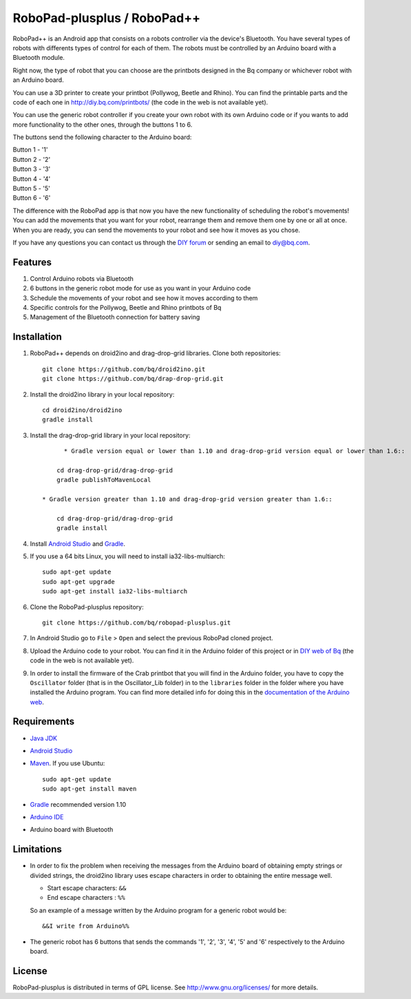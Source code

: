 ============================
RoboPad-plusplus / RoboPad++
============================

RoboPad++ is an Android app that consists on a robots controller via the device's Bluetooth. You have several types of robots with differents types of control for each of them. The robots must be controlled by an Arduino board with a Bluetooth module.

Right now, the type of robot that you can choose are the printbots designed in the Bq company or whichever robot with an Arduino board. 

You can use a 3D printer to create your printbot (Pollywog, Beetle and Rhino). You can find the printable parts and the code of each one in http://diy.bq.com/printbots/ (the code in the web is not available yet).

You can use the generic robot controller if you create your own robot with its own Arduino code or if you wants to add more functionality to the other ones, through the buttons 1 to 6.

The buttons send the following character to the Arduino board: 

| Button 1 - '1'
| Button 2 - '2'
| Button 3 - '3'
| Button 4 - '4'
| Button 5 - '5'
| Button 6 - '6'

The difference with the RoboPad app is that now you have the new functionality of scheduling the robot's movements! You can add the movements that you want for your robot, rearrange them and remove them one by one or all at once. When you are ready, you can send the movements to your robot and see how it moves as you chose. 

If you have any questions you can contact us through the `DIY forum <http://diy.bq.com/forums/forum/forum/>`_  or sending an email to diy@bq.com.


Features
========

#. Control Arduino robots via Bluetooth

#. 6 buttons in the generic robot mode for use as you want in your Arduino code
  
#. Schedule the movements of your robot and see how it moves according to them

#. Specific controls for the Pollywog, Beetle and Rhino printbots of Bq

#. Management of the Bluetooth connection for battery saving


Installation
============

#. RoboPad++ depends on droid2ino and drag-drop-grid libraries. Clone both repositories::

    git clone https://github.com/bq/droid2ino.git
    git clone https://github.com/bq/drap-drop-grid.git

#. Install the droid2ino library in your local repository::
  
    cd droid2ino/droid2ino
    gradle install

#. Install the drag-drop-grid library in your local repository::
   
	  * Gradle version equal or lower than 1.10 and drag-drop-grid version equal or lower than 1.6::
  
        cd drag-drop-grid/drag-drop-grid
        gradle publishToMavenLocal

    * Gradle version greater than 1.10 and drag-drop-grid version greater than 1.6::
        
        cd drag-drop-grid/drag-drop-grid
        gradle install


#. Install `Android Studio <https://developer.android.com/sdk/installing/studio.html>`_ and `Gradle <http://www.gradle.org/downloads>`_.

#. If you use a 64 bits Linux, you will need to install ia32-libs-multiarch::

	sudo apt-get update
	sudo apt-get upgrade
	sudo apt-get install ia32-libs-multiarch 

#. Clone the RoboPad-plusplus repository::
	
	git clone https://github.com/bq/robopad-plusplus.git

#. In Android Studio go to ``File`` > ``Open`` and select the  previous RoboPad cloned project.

#. Upload the Arduino code to your robot. You can find it in the Arduino folder of this project or in `DIY web of Bq  <http://diy.bq.com/printbots/>`_ (the code in the web is not available yet).

#. In order to install the firmware of the Crab printbot that you will find in the Arduino folder, you have to copy the ``Oscillator`` folder (that is in the Oscillator_Lib folder) in to the ``libraries`` folder in the folder where you have installed the Arduino program. You can find more detailed info for doing this in the `documentation of the Arduino web <http://arduino.cc/en/Guide/Libraries>`_.


Requirements
============

- `Java JDK <http://www.oracle.com/technetwork/es/java/javase/downloads/jdk7-downloads-1880260.html>`_ 

- `Android Studio <https://developer.android.com/sdk/installing/studio.html>`_ 

- `Maven <http://maven.apache.org/download.cgi>`_. If you use Ubuntu::
    
    sudo apt-get update
    sudo apt-get install maven

- `Gradle <http://www.gradle.org/downloads>`_ recommended version 1.10
  
- `Arduino IDE <http://arduino.cc/en/Main/Software#.UzBT5HX5Pj4>`_ 

- Arduino board with Bluetooth


Limitations
===========

- In order to fix the problem when receiving the messages from the Arduino board of obtaining empty strings or divided strings, the droid2ino library uses escape characters in order to obtaining the entire message well.
 
  - Start escape characters: ``&&`` 

  - End escape characters : ``%%``

  So an example of a message written by the Arduino program for a generic robot would be::

	  &&I write from Arduino%%

- The generic robot has 6 buttons that sends the commands '1', '2', '3', '4', '5' and '6' respectively to the Arduino board.


License
=======

RoboPad-plusplus is distributed in terms of GPL license. See http://www.gnu.org/licenses/ for more details.
